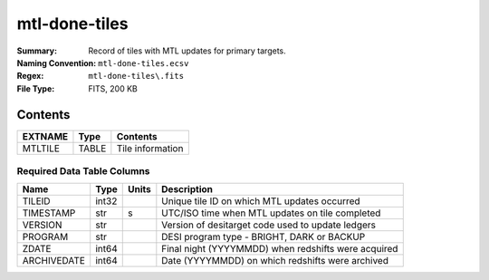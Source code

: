 ==============
mtl-done-tiles
==============

:Summary: Record of tiles with MTL updates for primary targets.
:Naming Convention: ``mtl-done-tiles.ecsv``
:Regex: ``mtl-done-tiles\.fits``
:File Type: FITS, 200 KB

Contents
========

========== ======== ===================
EXTNAME    Type     Contents
========== ======== ===================
MTLTILE    TABLE    Tile information
========== ======== ===================


Required Data Table Columns
~~~~~~~~~~~~~~~~~~~~~~~~~~

============ ======= ===== =================================================
Name         Type    Units Description
============ ======= ===== =================================================
TILEID       int32         Unique tile ID on which MTL updates occurred
TIMESTAMP    str         s UTC/ISO time when MTL updates on tile completed
VERSION      str           Version of desitarget code used to update ledgers
PROGRAM      str           DESI program type - BRIGHT, DARK or BACKUP
ZDATE        int64         Final night (YYYYMMDD) when redshifts were acquired
ARCHIVEDATE  int64         Date (YYYYMMDD) on which redshifts were archived
============ ======= ===== =================================================

